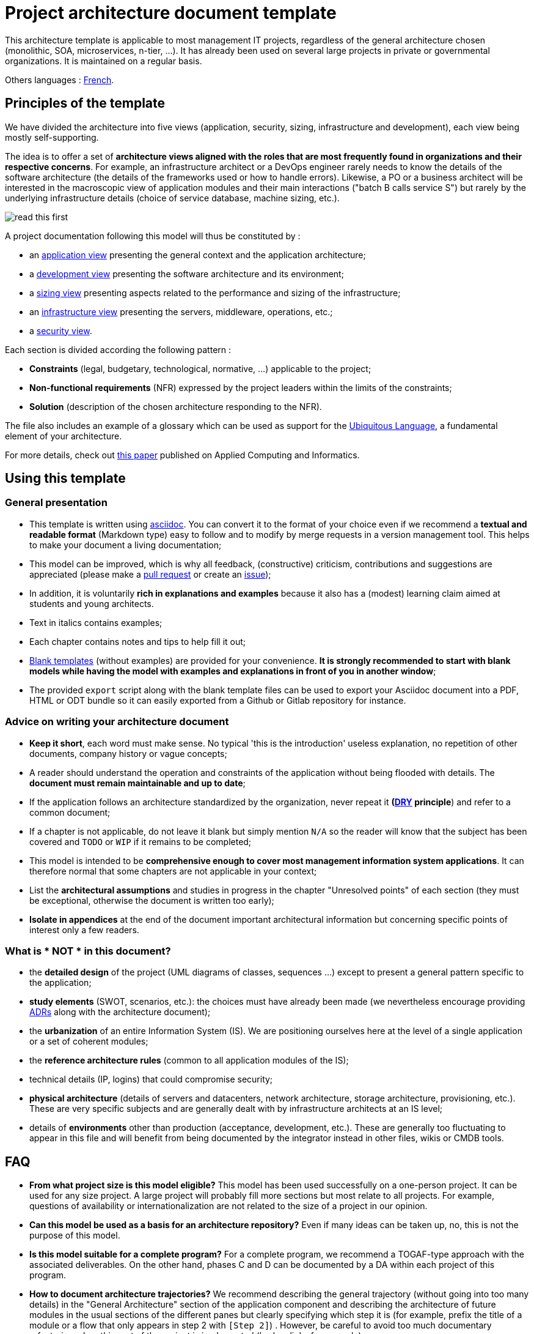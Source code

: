# Project architecture document template

This architecture template is applicable to most management IT projects, regardless of the general architecture chosen (monolithic, SOA, microservices, n-tier, ...).
It has already been used on several large projects in private or governmental organizations. It is maintained on a regular basis.

Others languages : https://github.com/bflorat/modele-da[French].

## Principles of the template
We have divided the architecture into five views (application, security, sizing, infrastructure and development), each view being mostly self-supporting.

The idea is to offer a set of *architecture views aligned with the roles that are most frequently found in organizations and their respective concerns*. 
For example, an infrastructure architect or a DevOps engineer rarely needs to know the details of the software architecture 
(the details of the frameworks used or how to handle errors). Likewise, a PO or a business architect will be interested in the  macroscopic view of application modules and their main interactions ("batch B calls service S") but rarely by the underlying infrastructure details (choice of service database, machine sizing, etc.).

image:blank-template/resources/views.png[read this first]

A project documentation following this model will thus be constituted by :

* an link:view-application.adoc[application view] presenting the general context and the application architecture;
* a link:view-development.adoc[development view] presenting the software architecture and its environment;
* a link:view-sizing.adoc[sizing view] presenting aspects related to the performance and sizing of the infrastructure;
* an link:view-infrastructure.adoc[infrastructure view] presenting the servers, middleware, operations, etc.;
* a link:view-security.adoc[security view].

Each section is divided according the following pattern  :

* *Constraints* (legal, budgetary, technological, normative, ...) applicable to the project;
* *Non-functional requirements* (NFR) expressed by the project leaders within the limits of the constraints;
* *Solution* (description of the chosen architecture responding to the NFR).

The file also includes an example of a glossary which can be used as support for the https://martinfowler.com/bliki/UbiquitousLanguage.html[Ubiquitous Language], a fundamental element of your architecture.

For more details, check out https://www.emerald.com/insight/content/doi/10.1108/ACI-12-2020-0159/full/html?utm_source=rss&utm_medium=feed&utm_campaign=rss_journalLatest[this paper] published on Applied Computing and Informatics.

## Using this template
### General presentation
* This template is written using https://www.methods.co.nz/asciidoc/index.html[asciidoc]. You can convert it to the format of your choice even if we recommend a *textual and readable format* (Markdown type) easy to follow and to modify by merge requests in a version management tool. This helps to make  your document a living documentation;
* This model can be improved, which is why all feedback, (constructive) criticism, contributions and suggestions are appreciated (please make a https://github.com/bflorat/architecture-document-template/pulls[pull request]
or create an https://github.com/bflorat/architecture-document-template/issues[issue]);
* In addition, it is voluntarily *rich in explanations and examples* because it also has a (modest) learning claim aimed at students and young architects.
* Text in italics contains examples;
* Each chapter contains notes and tips to help fill it out;
* link:blank-template[Blank templates] (without examples) are provided for your convenience. *It is strongly recommended to start with blank models while having the model with examples and explanations in front of you in another window*;
* The provided `export` script along with the blank template files can be used to export your Asciidoc document into a PDF, HTML or ODT bundle so it can easily exported from a Github or Gitlab repository for instance.

### Advice on writing your architecture document
* *Keep it short*, each word must make sense. No typical 'this is the introduction' useless explanation, no repetition of other documents, company history or vague concepts;
* A reader should understand the operation and constraints of the application without being flooded with details. The *document must remain maintainable and up to date*;
* If the application follows an architecture standardized by the organization, never repeat it *(https://en.wikipedia.org/wiki/Don%27t_repeat_yourself[DRY] principle*) and refer to a common document;
* If a chapter is not applicable, do not leave it blank but simply mention `N/A` so the reader will know that the subject has been covered and `TODO` or `WIP` if it remains to be completed;
* This model is intended to be *comprehensive enough to cover most management information system applications*. It can therefore normal that some chapters are not applicable in your context;
* List the *architectural assumptions* and studies in progress in the chapter "Unresolved points" of each section (they must be exceptional, otherwise the document is written too early);
* *Isolate in appendices* at the end of the document important architectural information but concerning specific points of interest only a few readers.

### What is * NOT * in this document?
** the *detailed design* of the project (UML diagrams of classes, sequences ...) except to present a general pattern specific to the application;
** *study elements* (SWOT, scenarios, etc.): the choices must have already been made (we nevertheless encourage providing https://adr.github.io/[ADRs] along with the architecture document);
** the *urbanization* of an entire Information System (IS). We are positioning ourselves here at the level of a single application or a set of coherent modules;
** the *reference architecture rules* (common to all application modules of the IS);
** technical details (IP, logins) that could compromise security;
** *physical architecture* (details of servers and datacenters, network architecture, storage architecture, provisioning, etc.). These are very specific subjects and are generally dealt with by infrastructure architects at an IS level;
** details of *environments* other than production (acceptance, development, etc.). These are generally too fluctuating to appear in this file and will benefit from being documented by the integrator instead in other files, wikis or CMDB tools.

## FAQ
* **From what project size is this model eligible?** This model has been used successfully on a one-person project. It can be used for any size project. A large project will probably fill more sections but most relate to all projects. For example, questions of availability or internationalization are not related to the size of a project in our opinion.
* **Can this model be used as a basis for an architecture repository?** Even if many ideas can be taken up, no, this is not the purpose of this model.
* **Is this model suitable for a complete program?** For a complete program, we recommend a TOGAF-type approach with the associated deliverables. On the other hand, phases C and D can be documented by a DA within each project of this program.
* **How ​​to document architecture trajectories?** We recommend describing the general trajectory (without going into too many details) in the "General Architecture" section of the application component and describing the architecture of future modules in the usual sections of the different panes but clearly specifying which step it is (for example, prefix the title of a module or a flow that only appears in step 2 with `[Step 2]`) . However, be careful to avoid too much documentary refactoring when this part of the project is implemented (broken links for example).
    ** Treat the elements described in the same sections as the elements to be implemented immediately in order to treat them according to the same logic as the rest.
    ** The more the element described is distant in time, the less its architecture must be detailed (it is a good agile principle of 'Just In Time' architecture which will avoid rewriting these sections many times).
    ** The closer the element described is to the physical architecture, the less it must be detailed. For example, it may be relevant to document in the application section the general architecture of modules that should be implemented in a year, but wait as long as possible to document their precise sizing in the sizing section. Similarly, you can document remote application flows, but wait before describing specific technical flows in the infrastructure section.

## Licence
* Copyright (c) 2017-2023 Bertrand Florat and contributors
* This template is licensed under https://creativecommons.org/licenses/by-sa/4.0/[CC-BY-SA 4.0] : Creative Commons Attribution - Share Alike V4.0
* You can create your *own template* as long as it retains the CC BY-SA 4.0 license and therefore contains these three elements:
** The name of the creator (Bertrand Florat);
** A link to https://creativecommons.org/licenses/by-sa/4.0/;
** A disclaimer and a link to https://github.com/bflorat/architecture-document-template.
* The architecture *documents resulting from this template do not have to apply this license*. It is nevertheless recommended to include a link to https://github.com/bflorat/architecture-document-template[this page].

## Thanks
* https://github.com/bflorat/architecture-document-template/graphs/contributors[Contributors]
* Proofreading: Dr. Christophe Gaie
* Feedback: Antoine Parra Del Pozo, Pascal Bousquet, Philippe Mayjonade, Nicolas Chahwekilian, Steven Morvan
* All diagrams of this model were generated with the excellent tool http://plantuml.com/[PlantUML]. The https://c4model.com/[C4 diagrams] use the https://github.com/plantuml-stdlib/C4-PlantUML[C4 Plantuml customization].
* Lise Florat for helping with the translation into English.

## Partial bibliography
* _Site Reliability Engineering_ - Google
* _Living documentation_ - Cyril Martraire
* _Clean Code_ - Robert Martin
* _Performance des architectures IT - 2e ed._ - Pascal Grojean
* _Design Patterns: Elements of Reusable Object-Oriented Software by Erich Gamma, Richard Helm, Ralph Johnson and John Vlissides_ (GOF)
* _Le projet d’Urbanisation du SI_ - Christophe Longépé 
* _Sécurité de la dématérialisation_ - Dimitri Mouton

